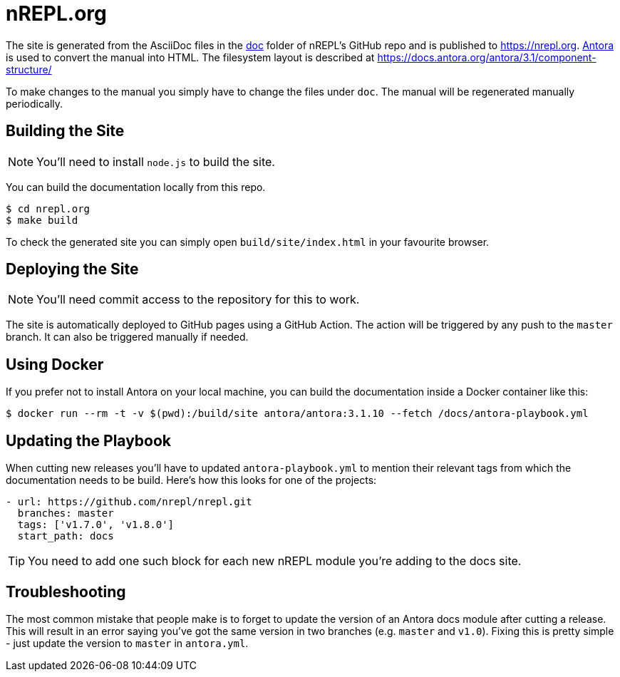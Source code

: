 = nREPL.org

The site is generated from the AsciiDoc files in the link:https://github.com/nrepl/nrepl/tree/master/doc[doc] folder of nREPL's GitHub repo and is published to https://nrepl.org.
link:https://antora.org[Antora] is used to convert the manual into HTML.
The filesystem layout is described at https://docs.antora.org/antora/3.1/component-structure/

To make changes to the manual you simply have to change the files under `doc`.
The manual will be regenerated manually periodically.

== Building the Site

NOTE: You'll need to install `node.js` to build the site.

You can build the documentation locally from this repo.

[source]
----
$ cd nrepl.org
$ make build
----

To check the generated site you can simply open `build/site/index.html` in your favourite browser.

== Deploying the Site

NOTE: You'll need commit access to the repository for this to work.

The site is automatically deployed to GitHub pages using a GitHub Action.
The action will be triggered by any push to the `master` branch.
It can also be triggered manually if needed.

== Using Docker

If you prefer not to install Antora on your local machine, you can build the documentation
inside a Docker container like this:

[source]
----
$ docker run --rm -t -v $(pwd):/build/site antora/antora:3.1.10 --fetch /docs/antora-playbook.yml
----

== Updating the Playbook

When cutting new releases you'll have to updated `antora-playbook.yml` to mention
their relevant tags from which the documentation needs to be build. Here's how this
looks for one of the projects:

[source]
----
- url: https://github.com/nrepl/nrepl.git
  branches: master
  tags: ['v1.7.0', 'v1.8.0']
  start_path: docs
----

TIP: You need to add one such block for each new nREPL module you're adding to the docs site.

== Troubleshooting

The most common mistake that people make is to forget to update the version of an Antora docs module
after cutting a release. This will result in an error saying you've got the same version in two branches (e.g. `master`
and `v1.0`). Fixing this is pretty simple - just update the version to `master` in `antora.yml`.
